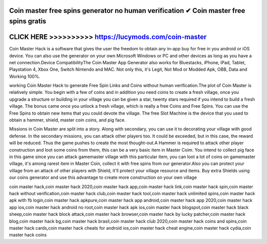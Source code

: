Coin master free spins generator no human verification ✔ Coin master free spins gratis
=======================================================================================




CLICK HERE >>>>>>>>>> https://lucymods.com/coin-master
=====================================================



Coin Master Hack is a software that gives the user the freedom to obtain any in-app buy for free in you android or iOS device. You can also use the generator on your own Microsoft Windows or PC and other devices as long as you have a net connection.Device CompatibilityThe Coin Master App Generator also works for Bluestacks, iPhone, iPad, Tablet, Playstation 4, Xbox One, Switch Nintendo and MAC. Not only this, it's Legit, Not Mod or Modded Apk, OBB, Data and Working 100%.
 
working Coin Master Hack to generate Free Spin Links and Coins without human verification.The plot of Coin Master is relatively simple. You begin with a few of coins and in addition you need coins to create a fresh village, once you upgrade a structure or building in your village you can be given a star, twenty stars required if you intend to build a fresh village. The bonus came once you unlock a fresh village, which is really a free Coins and Free Spins. You can use the Free Spins to obtain new items that you could devote the village. The free Slot Machine is the device that you used to obtain a hammer, shield, master coin coins, and pig face.

Missions in Coin Master are split into a story. Along with secondary, you can use it to decorating your village with good defense. In the secondary missions, you can attack other players too. It could be exceeded, but in this case, the reward will be reduced. Thus the game pushes to create the most thought-out.A Hammer is required to attack other player construction and loot some coins from them, this can be a very basic item in Master Coim. You intend to collect pig face in this game since you can attack gamemaster village with this particular item, you can loot a lot of coins on gamemaster village, it's among rarest item in Master Coin, collect it with free spins from our generator.Also you can protect your village from an attack of other players with Shield, it'll protect your village resource and items. Buy extra Shields using our coins generator and use this advantage to create more construction on your own village

coin master hack,coin master hack 2020,coin master hack app,coin master hack link,coin master hack spin,coin master hack without verification,coin master hack club,coin master hack tool,coin master hack unlimited spins,coin master hack apk with fb login,coin master hack apkpure,coin master hack app android,coin master hack app 2020,coin master hack app ios,coin master hack android no root,coin master hack apk ios,coin master hack blogspot,coin master hack black sheep,coin master hack block attack,coin master hack browser,coin master hack by lucky patcher,coin master hack blog,coin master hack bg,coin master hack brasil,coin master hack club 2020,coin master hack coins and spins,coin master hack cards,coin master hack cheats for android ios,coin master hack cheat engine,coin master hack cydia,coin master hack coins
